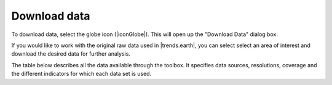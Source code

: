 Download data
=============

.. image:: /static/common/ldmt_toolbar_highlight_download.png
   :align: center

To download data, select the globe icon (|iconGlobe|). This will open up the 
"Download Data" dialog box:
	
If you would like to work with the original raw data used in |trends.earth|, 
you can select select an area of interest and download the desired data for 
further analysis.

.. image:: /static/documentation/data_download/image020.png
   :align: center
   
The table below describes all the data available through the toolbox. 
It specifies data sources, resolutions, coverage and the different indicators 
for which each data set is used.
